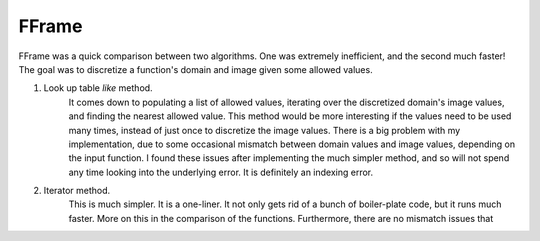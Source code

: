 FFrame
======

FFrame was a quick comparison between two algorithms.
One was extremely inefficient, and the second much faster!
The goal was to discretize a function's domain and image
given some allowed values.

1. Look up table *like* method. 
    It comes down to populating a list of allowed values, 
    iterating over the discretized domain's image values, 
    and finding the nearest allowed value.
    This method would be more interesting if the values need
    to be used many times, instead of just once to discretize the 
    image values. There is a big problem with my implementation,
    due to some occasional mismatch between domain values and
    image values, depending on the input function. 
    I found these issues after implementing the much simpler method, 
    and so will not spend any time looking into the underlying error.
    It is definitely an indexing error. 
2. Iterator method.
    This is much simpler. It is a one-liner.
    It not only gets rid of a bunch of boiler-plate code,
    but it runs much faster. More on this in the comparison 
    of the functions. Furthermore, there are no mismatch issues 
    that 

